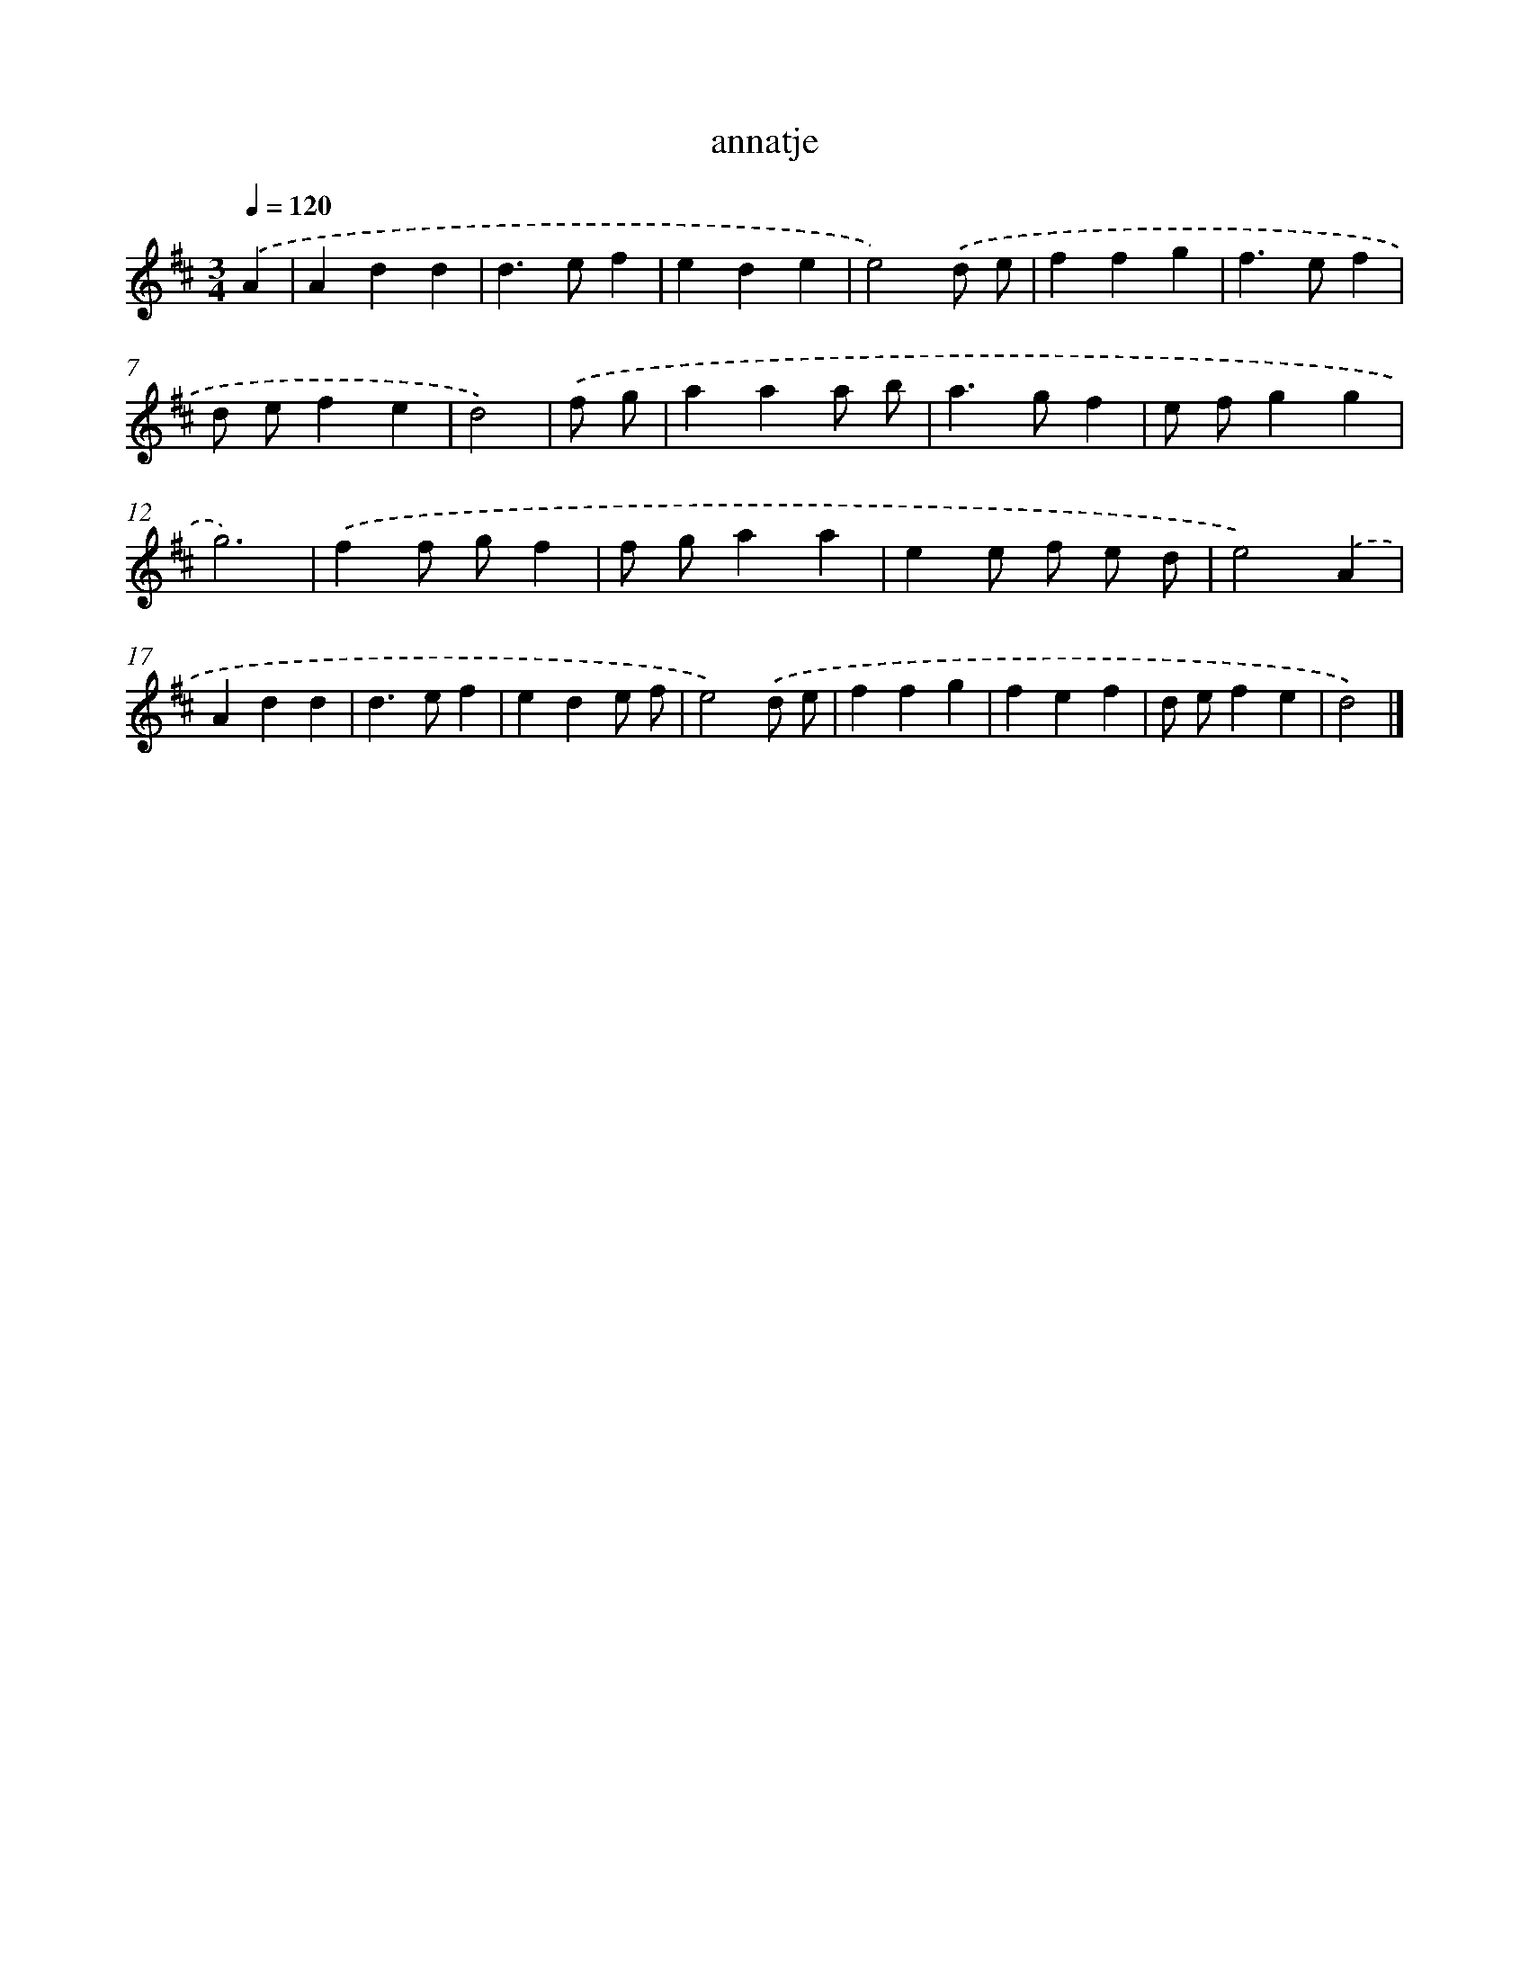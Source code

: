 X: 15819
T: annatje
%%abc-version 2.0
%%abcx-abcm2ps-target-version 5.9.1 (29 Sep 2008)
%%abc-creator hum2abc beta
%%abcx-conversion-date 2018/11/01 14:37:57
%%humdrum-veritas 2435940725
%%humdrum-veritas-data 2246836100
%%continueall 1
%%barnumbers 0
L: 1/4
M: 3/4
Q: 1/4=120
K: D clef=treble
.('A [I:setbarnb 1]|
Add |
d>ef |
ede |
e2).('d/ e/ |
ffg |
f>ef |
d/ e/fe |
d2) |
.('f/ g/ [I:setbarnb 9]|
aaa/ b/ |
a>gf |
e/ f/gg |
g3) |
.('ff/ g/f |
f/ g/aa |
ee/ f/ e/ d/ |
e2).('A |
Add |
d>ef |
ede/ f/ |
e2).('d/ e/ |
ffg |
fef |
d/ e/fe |
d2) |]
